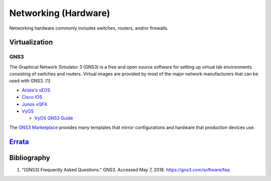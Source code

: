 Networking (Hardware)
=====================

Networking hardware commonly includes switches, routers, and/or firewalls.

Virtualization
--------------

GNS3
^^^^
The Graphical Network Simulator 3 (GNS3) is a free and open source software for setting up virtual lab environments consisting of switches and routers. Virtual images are provided by most of the major network manufacturers that can be used with GNS3. [1]

-  `Arista's vEOS <https://eos.arista.com/veos-running-eos-in-a-vm/#Download_vEOS>`__
-  `Cisco IOS <https://software.cisco.com/download/release.html?mdfid=286312239&softwareid=282088129&release=7.0(3)I5(1)&flowid=81422>`__
-  `Junos vQFX <https://app.vagrantup.com/juniper>`__
-  `VyOS <http://0.bg.mirrors.vyos.net/iso/release/>`__

   -  `VyOS GNS3 Guide <https://wiki.vyos.net/wiki/VyOS_on_GNS3>`__

The `GNS3 Marketplace <https://www.gns3.com/marketplace/appliances>`__ provides many templates that mirror configurations and hardware that production devices use.

`Errata <https://github.com/ekultails/rootpages/commits/master/src/networking_hardware.rst>`__
----------------------------------------------------------------------------------------------

Bibliography
------------

1. "[GNS3] Frequently Asked Questions." GNS3. Accessed May 7, 2018. https://gns3.com/software/faq
